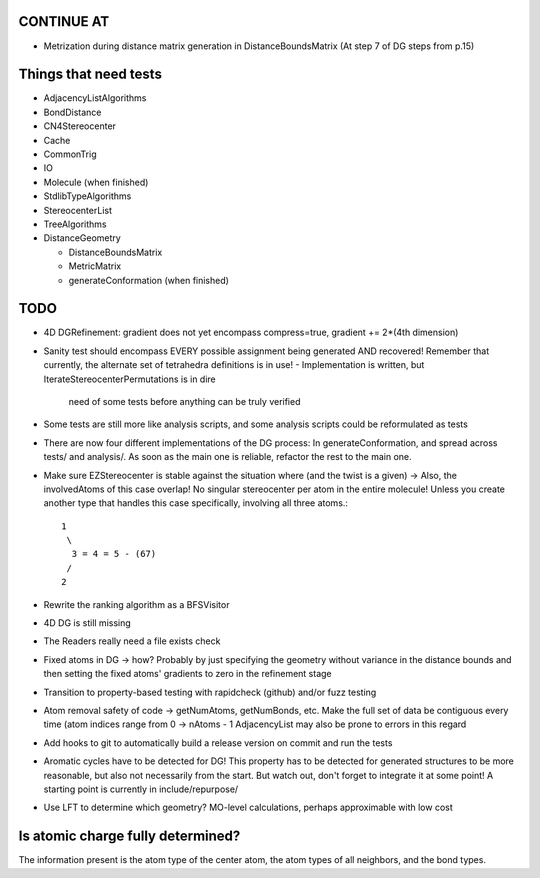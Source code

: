 CONTINUE AT
-----------
- Metrization during distance matrix generation in DistanceBoundsMatrix
  (At step 7 of DG steps from p.15)

Things that need tests
----------------------

- AdjacencyListAlgorithms
- BondDistance
- CN4Stereocenter
- Cache
- CommonTrig
- IO
- Molecule (when finished)
- StdlibTypeAlgorithms
- StereocenterList
- TreeAlgorithms
- DistanceGeometry
  
  - DistanceBoundsMatrix
  - MetricMatrix
  - generateConformation (when finished)


TODO
----
- 4D DGRefinement: gradient does not yet encompass compress=true, gradient +=
  2*(4th dimension)
- Sanity test should encompass EVERY possible assignment being generated AND
  recovered! Remember that currently, the alternate set of tetrahedra
  definitions is in use!
  - Implementation is written, but IterateStereocenterPermutations is in dire
    need of some tests before anything can be truly verified
- Some tests are still more like analysis scripts, and some analysis scripts
  could be reformulated as tests
- There are now four different implementations of the DG process: In
  generateConformation, and spread across tests/ and analysis/. As soon as the 
  main one is reliable, refactor the rest to the main one.
- Make sure EZStereocenter is stable against the situation where (and the twist
  is a given) -> Also, the involvedAtoms of this case overlap! No singular
  stereocenter per atom in the entire molecule! Unless you create another type
  that handles this case specifically, involving all three atoms.::
    
    1
     \
      3 = 4 = 5 - (67)
     /
    2

- Rewrite the ranking algorithm as a BFSVisitor
- 4D DG is still missing
- The Readers really need a file exists check
- Fixed atoms in DG -> how? Probably by just specifying the geometry without
  variance in the distance bounds and then setting the fixed atoms' gradients to
  zero in the refinement stage
- Transition to property-based testing with rapidcheck (github) and/or fuzz
  testing
- Atom removal safety of code -> getNumAtoms, getNumBonds, etc. Make the full
  set of data be contiguous every time (atom indices range from 0 -> nAtoms - 1
  AdjacencyList may also be prone to errors in this regard
- Add hooks to git to automatically build a release version on commit and run
  the tests
- Aromatic cycles have to be detected for DG! This property has to be detected
  for generated structures to be more reasonable, but also not necessarily from
  the start. But watch out, don't forget to integrate it at some point! A
  starting point is currently in include/repurpose/
- Use LFT to determine which geometry? MO-level calculations, perhaps
  approximable with low cost


Is atomic charge fully determined?
----------------------------------

The information present is the atom type of the center atom, the atom types of
all neighbors, and the bond types.
